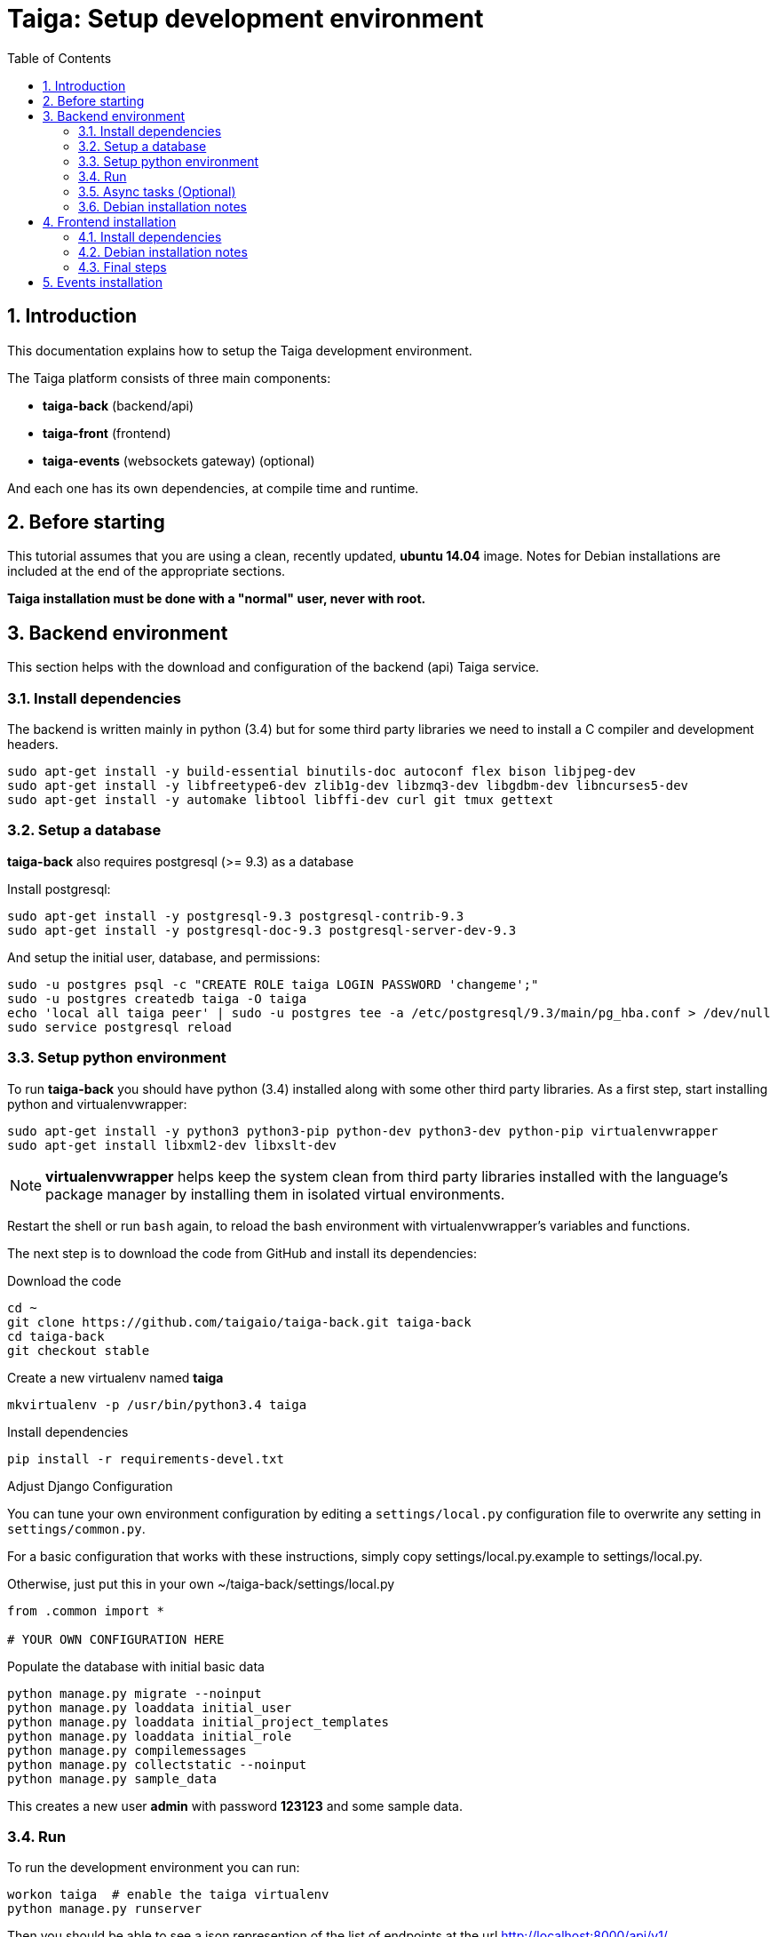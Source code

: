 = Taiga: Setup development environment
:toc: left
:numbered:
:source-highlighter: pygments
:pygments-style: friendly

Introduction
------------

This documentation explains how to setup the Taiga development environment.

The Taiga platform consists of three main components:

- **taiga-back** (backend/api)
- **taiga-front** (frontend)
- **taiga-events** (websockets gateway) (optional)

And each one has its own dependencies, at compile time and runtime.

Before starting
---------------

This tutorial assumes that you are using a clean, recently updated, **ubuntu 14.04** image.
Notes for Debian installations are included at the end of the appropriate sections.

**Taiga installation must be done with a "normal" user, never with root.**

Backend environment
-------------------

This section helps with the download and configuration of the backend (api) Taiga service.


Install dependencies
~~~~~~~~~~~~~~~~~~~~

The backend is written mainly in python (3.4) but for some third party libraries we need to install a
C compiler and development headers.

[source,bash]
----
sudo apt-get install -y build-essential binutils-doc autoconf flex bison libjpeg-dev
sudo apt-get install -y libfreetype6-dev zlib1g-dev libzmq3-dev libgdbm-dev libncurses5-dev
sudo apt-get install -y automake libtool libffi-dev curl git tmux gettext
----

Setup a database
~~~~~~~~~~~~~~~~

**taiga-back** also requires postgresql (>= 9.3) as a database

Install postgresql:

[source,bash]
----
sudo apt-get install -y postgresql-9.3 postgresql-contrib-9.3
sudo apt-get install -y postgresql-doc-9.3 postgresql-server-dev-9.3
----

And setup the initial user, database, and permissions:

[source,bash]
----
sudo -u postgres psql -c "CREATE ROLE taiga LOGIN PASSWORD 'changeme';"
sudo -u postgres createdb taiga -O taiga
echo 'local all taiga peer' | sudo -u postgres tee -a /etc/postgresql/9.3/main/pg_hba.conf > /dev/null
sudo service postgresql reload
----

Setup python environment
~~~~~~~~~~~~~~~~~~~~~~~~

To run **taiga-back** you should have python (3.4) installed along with some other third party
libraries. As a first step, start installing python and virtualenvwrapper:

[source,bash]
----
sudo apt-get install -y python3 python3-pip python-dev python3-dev python-pip virtualenvwrapper
sudo apt-get install libxml2-dev libxslt-dev
----

[NOTE]
**virtualenvwrapper** helps keep the system clean from third party libraries installed
with the language's package manager by installing them in isolated virtual environments.

Restart the shell or run `bash` again, to reload the bash environment with virtualenvwrapper's
variables and functions.

The next step is to download the code from GitHub and install its dependencies:

.Download the code
[source,bash]
----
cd ~
git clone https://github.com/taigaio/taiga-back.git taiga-back
cd taiga-back
git checkout stable
----

.Create a new virtualenv named **taiga**
[source,bash]
----
mkvirtualenv -p /usr/bin/python3.4 taiga
----

.Install dependencies
[source, bash]
----
pip install -r requirements-devel.txt
----

.Adjust Django Configuration

You can tune your own environment configuration by editing a `settings/local.py`
configuration file to overwrite any setting in `settings/common.py`.

For a basic configuration that works with these instructions, simply copy
settings/local.py.example to settings/local.py.

Otherwise, just put this in your own ~/taiga-back/settings/local.py
[source,python]
----
from .common import *

# YOUR OWN CONFIGURATION HERE
----

.Populate the database with initial basic data
[source,bash]
----
python manage.py migrate --noinput
python manage.py loaddata initial_user
python manage.py loaddata initial_project_templates
python manage.py loaddata initial_role
python manage.py compilemessages
python manage.py collectstatic --noinput
python manage.py sample_data
----

This creates a new user **admin** with password **123123** and some sample data.

Run
~~~

To run the development environment you can run:

[source,bash]
----
workon taiga  # enable the taiga virtualenv
python manage.py runserver
----

Then you should be able to see a json represention of the list of endpoints at the url http://localhost:8000/api/v1/

Async tasks (Optional)
~~~~~~~~~~~~~~~~~~~~~~

The default behavior in Taiga is to do all tasks synchronously, but some of them
can be completely asynchronous (for example webhooks or import/export). To do
this, you have to configure and install the celery service requirements.

Install `rabbitmq-server` and `redis-server`:

[source,bash]
----
sudo apt-get install -y rabbitmq-server redis-server
----

To run celery with Taiga you have to include the following lines in your local.py:

[source,python]
----
from .celery import *

BROKER_URL = 'amqp://guest:guest@localhost:5672//'
CELERY_RESULT_BACKEND = 'redis://localhost:6379/0'
CELERY_ENABLED = True
----

You can configure other broker or results backends as needed. If you need more
info about configuration you can check the celery documentation web page:
http://docs.celeryproject.org/en/latest/index.html

Once you have configured celery on Taiga, you have to run celery to process the
tasks. You can run celery with:

[source,bash]
----
workon taiga  # enable the taiga virtualenv
celery -A taiga worker -l info -E
----

Debian installation notes
~~~~~~~~~~~~~~~~~~~~~~~~~

Debian stable (Jessie) provides all needed requirements, but old-stable (Wheezy) does not.

The latest Python available from Wheezy's apt repositories is only 3.1 and insufficient for taiga-back.
Python 3.4 is available from stable (Jessie) if you are comfortable using mixed versions in your apt sources.
Otherwise, you must build Python 3.4 from source (see https://www.python.org/downloads/source/ for links).
When building from source, if the bz2 development libraries are not already present on your system, then you must first:
[source,bash]
----
sudo apt-get install libbz2-dev
----
Or else Python will build without the bz2 module necessary for some pip installed requirements.

The latest Postgresql available for Wheezy is 9.1, but a fully Wheezy-compatible 9.3 build is available from
the official Postgresql apt repositories, however:
[source,bash]
----
echo "deb http://apt.postgresql.org/pub/repos/apt/ wheezy-pgdg main" | sudo tee -a /etc/apt/sources.list
sudo apt-get update
----


Frontend installation
---------------------

This section helps you install the frontend application


Install dependencies
~~~~~~~~~~~~~~~~~~~~

The frontend application runs entirely in a browser, and thus must be deployed as javascript, css and html.
In the case of **taiga-front** we have used other languages. Because of this, you will need to install some
additional dependencies that compile **taiga-front** code into something the browser can understand.


Ruby and Gems
^^^^^^^^^^^^^

Ruby is used mainly for compiling *sass* (css preprocessor). It is also used for sass linting but that
is only in development environments.

.Install ruby
[source,bash]
----
sudo apt-get install -y ruby
----

.Install required gems
[source,bash]
----
gem install --user-install sass scss-lint
----

.Make gems' scripts available from your path by putting this in your *~/.bashrc*
[source,bash]
----
export PATH=~/.gem/ruby/1.9.1/bin:$PATH
----

Restart the shell, source ~/.bashrc, or run bash again to make the path changes available.


NodeJS and friends
^^^^^^^^^^^^^^^^^^

NodeJS is used to execute **gulp** and **bower**:

- **gulp**: task execution tool. Used mainly for executing deployment and compilation tasks.
- **bower**: javascript dependency management tool. Used mainly for downloading third party libraries
  used by **taiga-front**.

.Install nodejs
[source,bash]
----
sudo apt-get install -y nodejs npm
----

.Make sure your bash responds to the node command to have a smooth installation of gulp and bower
[source, bash]
----
node
----
If you get a "Command not found" error, then run
[source, bash]
----
sudo ln -s /usr/bin/nodejs /usr/bin/node
----

(If you're on Debian, see the Debian-specific installation notes below.)

.Install **gulp** and **bower** using the recently installed npm
[source,bash]
----
sudo npm install -g gulp bower
----

.Download the code
[source,bash]
----
cd ~
git clone https://github.com/taigaio/taiga-front.git taiga-front
cd taiga-front
git checkout stable
----

.Install all dependencies needed to run gulp and compile taiga-front
[source,bash]
----
npm install
bower install
----

Debian installation notes
~~~~~~~~~~~~~~~~~~~~~~~~~

While Debian stable (Jessie), provides a nodejs package out of the box, old-stable (Wheezy) does not.
You can access one via the wheezy-backports apt repository, however, which can be added to your system as follows:
[source,bash]
----
echo "deb http://ftp.us.debian.org/debian wheezy-backports main" | sudo tee -a /etc/apt/sources.list
----
Then, after a:
[source,bash]
----
sudo apt-get update
----
You can:
[source,bash]
----
sudo apt-get install nodejs
----

Note that Debian installs the executable as nodejs not node, so you will need to provide this alias by issuing the following command:
[source,bash]
----
sudo update-alternatives --install /usr/bin/node nodejs /usr/bin/nodejs 100
----

Stable (Jessie) also provides an npm package, but npm is not available for old-stable (Wheezy), not even from wheezy-backports.
Thus, you will need to install it manually via:
[source,bash]
----
curl https://www.npmjs.com/install.sh | sudo sh
----

Final steps
~~~~~~~~~~~

Having installed all the dependencies, all you have left to do is to run the code itself.

.Run gulp
[source,bash]
----
cd ~/taiga-front
gulp
----

And now, you can configure it copying the
`dist/conf.example.json` to `dist/conf.json`
and editing it.

.Copy and edit initial configuration on ~/taiga-front/dist/conf.json
[source,json]
----
{
    "api": "http://localhost:8000/api/v1/",
    "eventsUrl": null,
    "eventsMaxMissedHeartbeats": 5,
    "eventsHeartbeatIntervalTime": 60000,
    "debug": true,
    "debugInfo": false,
    "defaultLanguage": "en",
    "themes": ["taiga"],
    "defaultTheme": "taiga",
    "publicRegisterEnabled": true,
    "feedbackEnabled": true,
    "privacyPolicyUrl": null,
    "termsOfServiceUrl": null,
    "maxUploadFileSize": null,
    "contribPlugins": []

}
----

Now, you can access http://localhost:9001 for access to taiga-front.

[NOTE]
If you have npm errors when executing gulp delete the tmp files and install the
dependencies again.

[source,bash]
----
rm -rf ~/.npm; rm -rf node_modules
npm install
bower install
gulp
----

Events installation
-------------------

**This step is completelly optional and can be skipped**

Taiga events needs rabbitmq (the message broker) to be installed

.Installing rabbitmq
[source,bash]
----
sudo  apt-get install rabbitmq-server
----

.Creating a taiga user and virtualhost for rabbitmq
[source,bash]
----
sudo rabbitmqctl add_user taiga PASSWORD
sudo rabbitmqctl add_vhost taiga
sudo rabbitmqctl set_permissions -p taiga taiga ".*" ".*" ".*"
----

.Update your taiga-back settings to include the following lines in your local.py:
[source,python]
----
EVENTS_PUSH_BACKEND = "taiga.events.backends.rabbitmq.EventsPushBackend"
EVENTS_PUSH_BACKEND_OPTIONS = {"url": "amqp://taiga:PASSWORD@localhost:5672/taiga"}
----

The next step is downloading the code from GitHub and installing the dependencies:

.Download the code
[source,bash]
----
cd ~
git clone https://github.com/taigaio/taiga-events.git taiga-events
cd taiga-events
----

.Install all the javascript dependencies needed
[source,bash]
----
npm install
sudo npm install -g coffee-script
----

.Copy config.example.json to config.json and edit it to update the values for your rabbitmq uri and secret key.
[source,bash]
----
cp config.example.json config.json
----

.Your config.json should look something like:
[source,json]
----
{
    "url": "amqp://taiga:PASSWORD@localhost:5672/taiga",
    "secret": "mysecret",
    "webSocketServer": {
        "port": 8888
    }
}
----

.Now run the taiga events service
[source,bash]
----
coffee index.coffee
----
